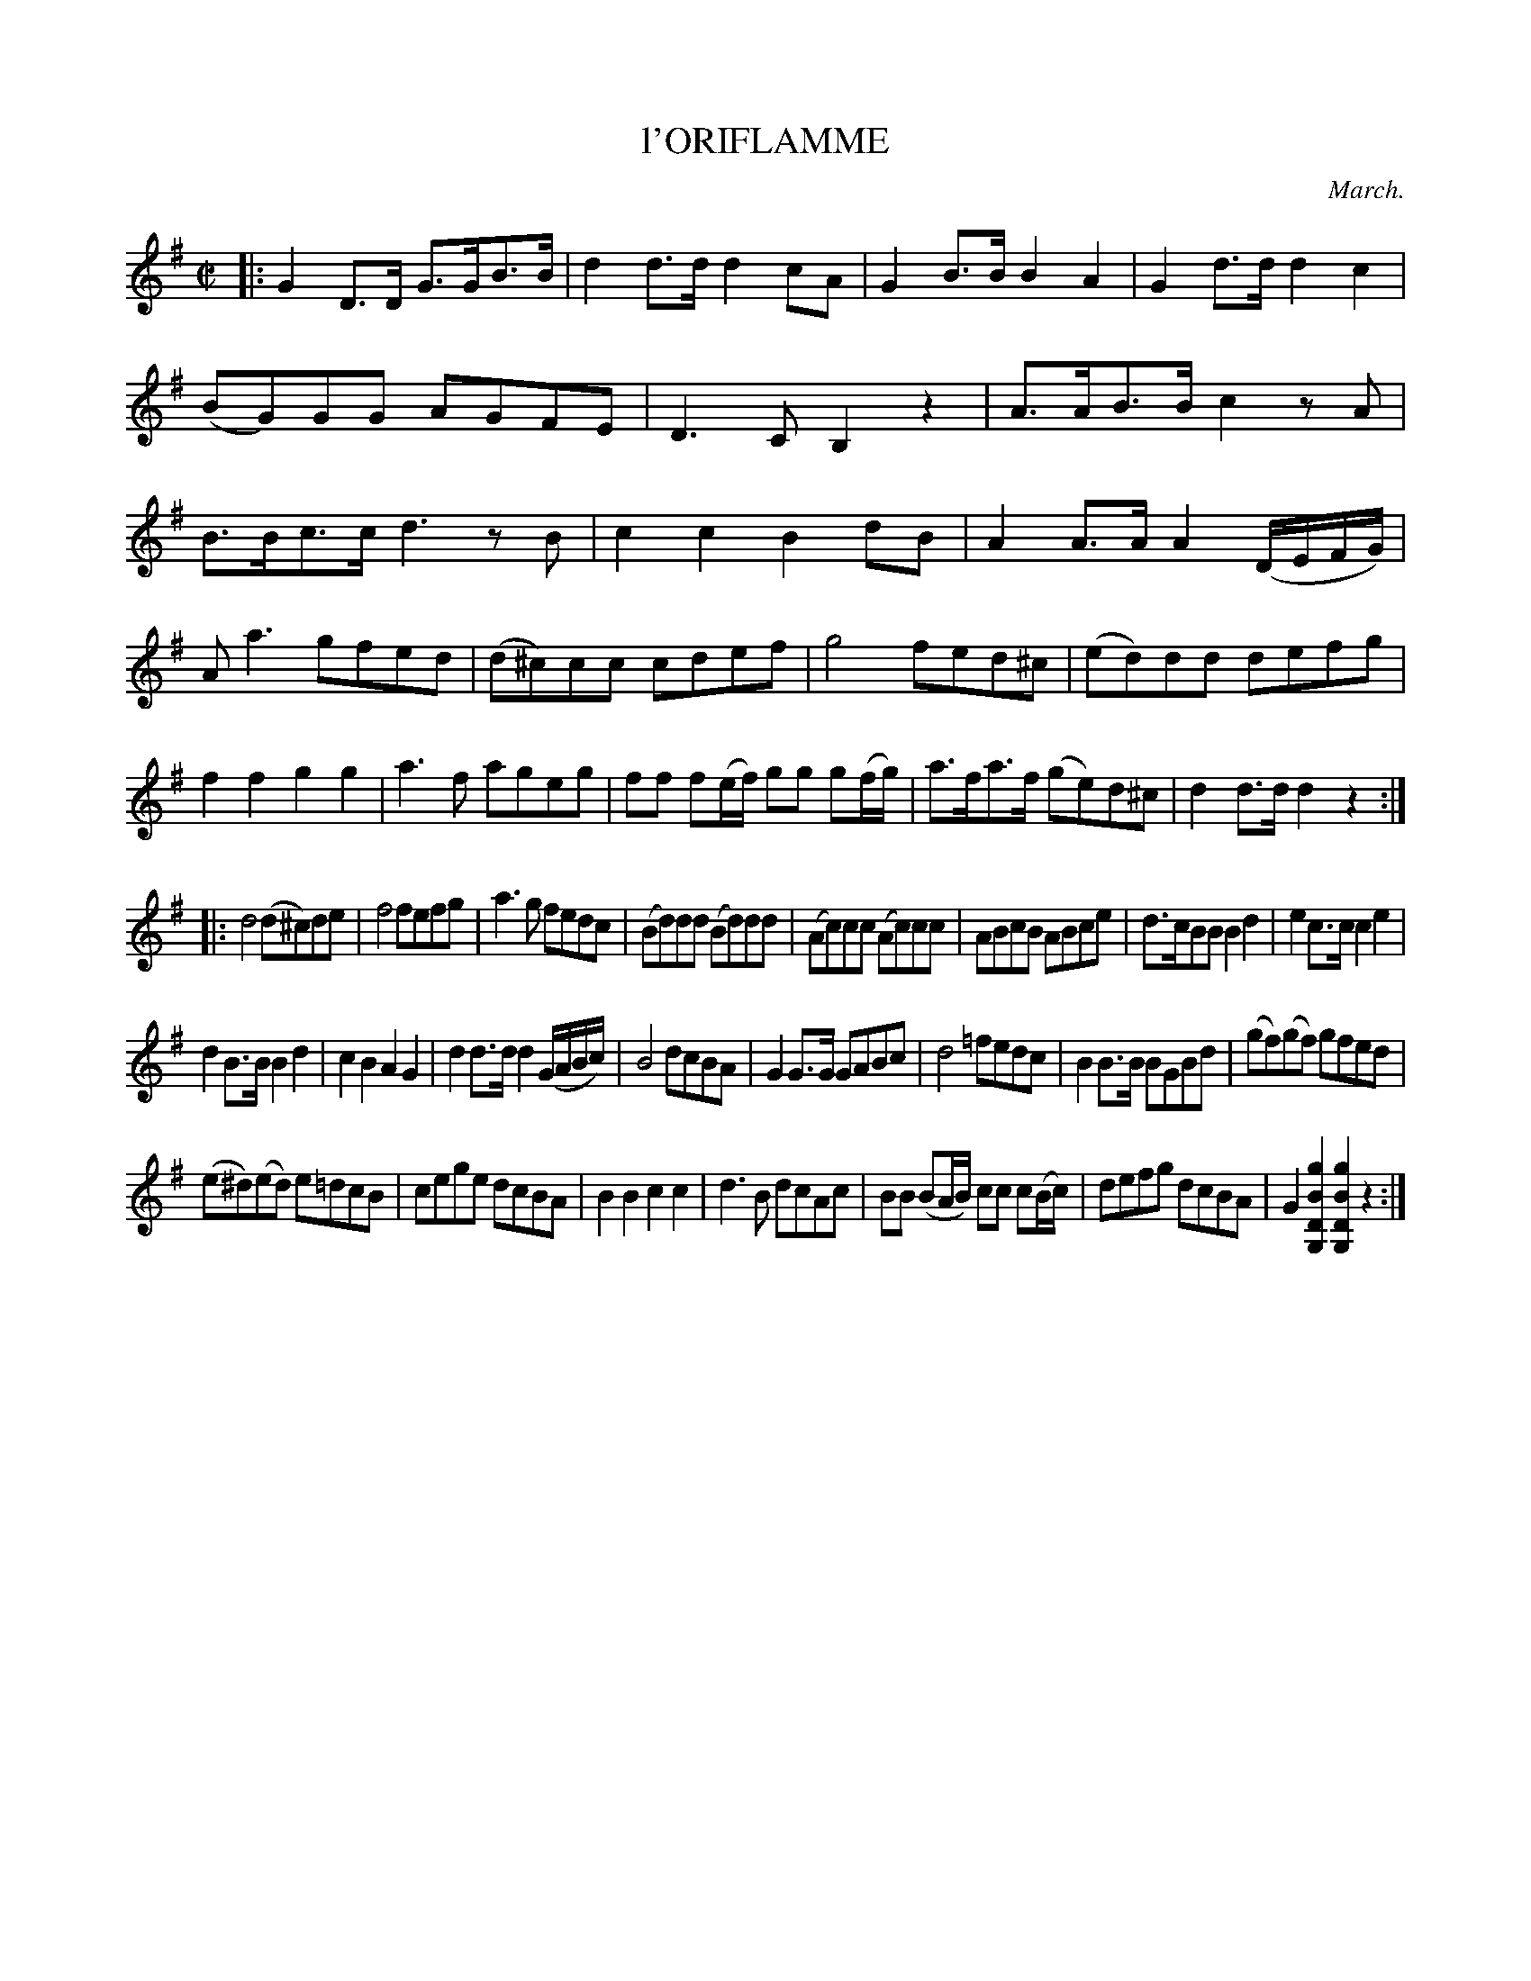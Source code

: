 X: 20521
T: l'ORIFLAMME
C: March.
%R: hornpipe, march
B: W. Hamilton "Universal Tune-Book" Vol. 2 Glasgow 1846 p.52 #1
S: http://s3-eu-west-1.amazonaws.com/itma.dl.printmaterial/book_pdfs/hamiltonvol2web.pdf
Z: 2016 John Chambers <jc:trillian.mit.edu>
M: C|
L: 1/8
K: G
% - - - - - - - - - - - - - - - - - - - - - - - - -
|:\
G2D>D G>GB>B | d2d>d d2cA |\
G2B>B B2A2 | G2d>d d2c2 |\
(BG)GG AGFE | D3C B,2z2 |\
A>AB>B c2zA | B>Bc>c d3zB |\
c2c2 B2dB | A2A>A A2(D/E/F/G/) |
A a3 gfed | (d^c)cc cdef |\
g4 fed^c | (ed)dd defg |\
f2f2 g2g2 | a3f ageg |\
ff f(e/f/) gg g(f/g/) | a>fa>f (ge)d^c |\
d2d>d d2z2 :|
|:\
d4 (d^c)de |\
f4 fefg | a3g fedc |\
(Bd)dd (Bd)dd | (Ac)cc (Ac)cc |\
ABcB ABce | d>cBB B2d2 |\
e2c>c c2e2 |
d2B>B B2d2 |\
c2B2 A2G2 | d2d>d d2 (G/A/B/c/) |\
B4 dcBA | G2G>G GABc |\
d4 =fedc | B2B>B BGBd |\
(gf)(gf) gfed |
(e^d)(ed) e=dcB |\
cege dcBA | B2B2 c2c2 |\
d3B dcAc | BB (BA/B/) cc c(B/c/) |\
defg dcBA | G2 [g2B2D2G,2] [g2B2D2G,2]z2 :| 
% - - - - - - - - - - - - - - - - - - - - - - - - -

